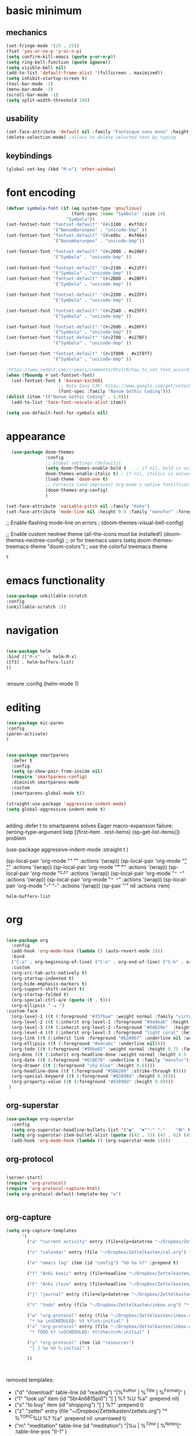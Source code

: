 * basic minimum
** mechanics 

#+BEGIN_SRC emacs-lisp
  (set-fringe-mode '(25 . 25))
  (fset 'yes-or-no-p 'y-or-n-p)
  (setq confirm-kill-emacs (quote y-or-n-p))
  (setq ring-bell-function (quote ignore))
  (setq visible-bell nil)
  (add-to-list 'default-frame-alist '(fullscreen . maximized))
  (setq inhibit-startup-screen t)
  (tool-bar-mode -1)
  (menu-bar-mode -1)
  (scroll-bar-mode -1)
  (setq split-width-threshold 100)
#+END_SRC

#+RESULTS:
: 120

** usability
#+BEGIN_SRC emacs-lisp
  (set-face-attribute 'default nil :family "Fantasque sans mono" :height 200 :weight 'normal  :foreground "#ebdcb2")
  (delete-selection-mode) ;allows to delete selected text by typing
#+END_SRC

#+RESULTS:

** keybindings
#+BEGIN_SRC emacs-lisp 
  (global-set-key (kbd "M-o") 'other-window)

#+end_src

#+RESULTS:
: other-window

* font encoding
#+BEGIN_SRC emacs-lisp
  (defvar symbola-font (if (eq system-type 'gnu/linux)
                           (font-spec :name "Symbola" :size 14)
                         "Symbola"))
  (set-fontset-font "fontset-default" '(#x1100 . #xffdc)
                    '("NanumBarunpen" . "unicode-bmp" ))
  (set-fontset-font "fontset-default" '(#xe0bc . #xf66e) 
                    '("Nanumbarunpen" . "unicode-bmp"))

  (set-fontset-font "fontset-default" '(#x2000 . #x206F)
                    '("Symbola" . "unicode-bmp" ))
                                          ;
  (set-fontset-font "fontset-default" '(#x2190 . #x21FF)
                    '("Symbola" . "unicode-bmp" ))
  (set-fontset-font "fontset-default" '(#x2B00 . #x2BFF)
                    '("Symbola" . "unicode-bmp" ))

  (set-fontset-font "fontset-default" '(#x2200 . #x22FF)
                    '("Symbola" . "unicode-bmp" ))

  (set-fontset-font "fontset-default" '(#x25A0 . #x25FF)
                    '("Symbola" . "unicode-bmp" ))

  (set-fontset-font "fontset-default" '(#x2600 . #x26FF)
                    '("Symbola" . "unicode-bmp" ))
  (set-fontset-font "fontset-default" '(#x2700 . #x27BF)
                    '("Symbola" . "unicode-bmp" ))

  (set-fontset-font "fontset-default" '(#x1f800 . #x1f8ff)
                    '("Symbola" . "unicode-bmp" ))

  ;https://www.reddit.com/r/emacs/comments/8tz1r0/how_to_set_font_according_to_languages_that_i/e1bjce6?utm_source=share&utm_medium=web2x&context=3
  (when (fboundp #'set-fontset-font)
    (set-fontset-font t 'korean-ksc5601	
                      ;; Noto Sans CJK: https://www.google.com/get/noto/help/cjk/
                      (font-spec :family "Nanum Gothic Coding")))
  (dolist (item '(("Nanum Gothic Coding" . 1.0)))
    (add-to-list 'face-font-rescale-alist item))

  (setq use-default-font-for-symbols nil)

#+END_SRC  

#+RESULTS:

* appearance
#+BEGIN_SRC emacs-lisp
  (use-package doom-themes
               :config
               ;; Global settings (defaults)
               (setq doom-themes-enable-bold t    ; if nil, bold is universally disabled
               doom-themes-enable-italic t) ; if nil, italics is universally disabled
               (load-theme 'doom-one t)
               ;; Corrects (and improves) org-mode's native fontification.
               (doom-themes-org-config)
               )

(set-face-attribute 'variable-pitch nil :family "Koho")
(set-face-attribute 'mode-line nil :height 0.9 :family "monofur" :foreground "deep sky blue")
#+END_SRC  

#+RESULTS:

 



  ;; Enable flashing mode-line on errors
                                          ;  (doom-themes-visual-bell-config)

    ;; Enable custom neotree theme (all-the-icons must be installed!)
    (doom-themes-neotree-config)
    ;; or for treemacs users
    (setq doom-themes-treemacs-theme "doom-colors") ; use the colorful treemacs theme
    
#+RESULTS:
: t

* emacs functionality
#+BEGIN_SRC emacs-lisp
(use-package unkillable-scratch
:config
(unkillable-scratch 1))

#+END_SRC

#+RESULTS:
: t

* navigation
#+BEGIN_SRC emacs-lisp

(use-package helm
:bind (("M-x"   . helm-M-x)
([f3] . helm-buffers-list)           
))


#+END_SRC  

#+RESULTS:
: helm-buffers-list
  

:ensure
:config (helm-mode 1)
* editing
#+BEGIN_SRC emacs-lisp
  (use-package mic-paren
  :config
  (paren-activate)
  )


  (use-package smartparens 
    :defer t 
    :config
    (setq sp-show-pair-from-inside nil)
    (require 'smartparens-config)
    :diminish smartparens-mode
    :custom
    (smartparens-global-mode t))

  (straight-use-package 'aggressive-indent-mode)
  (setq global-aggressive-indent-mode t)


#+END_SRC

#+RESULTS:
: t

adding :defer t to smartparens solves Eager macro-expansion failure: (wrong-type-argument listp [(first-item . rest-items) (sp-get-list-items)]) problem 
    

(use-package aggressive-indent-mode
:straight t
)



(sp-local-pair 'org-mode "/" "/" :actions '(wrap))
(sp-local-pair 'org-mode "_" "_" :actions '(wrap))
(sp-local-pair 'org-mode "*" "*" :actions '(wrap))
(sp-local-pair 'org-mode "+" "+" :actions '(wrap))
(sp-local-pair 'org-mode "~" "~" :actions '(wrap))
(sp-local-pair 'org-mode "=" "=" :actions '(wrap))
(sp-local-pair 'org-mode "-" "-" :actions '(wrap))
(sp-pair "'" nil :actions :rem)


#+RESULTS:
: helm-buffers-list

* org


#+BEGIN_SRC emacs-lisp 

  (use-package org
    :config
    (add-hook 'org-mode-hook (lambda () (auto-revert-mode 1)))
    :bind
    ("C-a" . org-beginning-of-line) ("C-e" . org-end-of-line) ("C-k" . org-kill-line)
    :custom
    (org-src-tab-acts-natively t)
    (org-startup-indented t)
    (org-hide-emphasis-markers t)
    (org-support-shift-select t)
    (org-startup-folded t)
    (org-special-ctrl-a/e (quote (t . t)))
    (org-ellipsis " ⬎ ")
  :custom-face
    (org-level-1 ((t (:foreground "#337bae" :weight normal :family "victor mono"))))  
    (org-level-2 ((t (:inherit org-level-1 :foreground "#9a9eab" :height 0.9))))
    (org-level-3 ((t (:inherit org-level-2 :foreground "#68829e"  :height 0.9))))
    (org-level-4 ((t (:inherit org-level-3 :foreground "light coral" :height 1.0))))
    (org-link ((t (:inherit link :foreground "#b38867" :underline nil :weight normal :family "monofur"))))
    (org-ellipsis ((t (:foreground "#a4cabc" :underline nil))))
    (org-todo ((t (:foreground "#98be65" :weight normal :height 0.75 :family "nova mono"))))
   (org-done ((t (:inherit org-headline-done :weight normal :height 0.9 :family "nova mono"))))
    (org-date ((t (:foreground "#ECBE7B" :underline t :family "monofur"))))
    (org-drawer ((t (:foreground "sky blue" :height 0.8))))
    (org-headline-done ((t (:foreground "#5B6268" :strike-through t))))
    (org-special-keyword ((t (:foreground "#83898d" :height 0.9)))) 
    (org-property-value ((t (:foreground "#83898d" :height 0.9)))) 
   )
#+end_src

#+RESULTS:
: org-kill-line



** org-superstar


#+BEGIN_SRC emacs-lisp
  (use-package org-superstar
    :config
    (setq org-superstar-headline-bullets-list '("◉"  "❤""☆" "♢"    "⭆" ))
    (setq org-superstar-item-bullet-alist (quote ((42 . 33) (43 . 62) (45 . 45))))
    (add-hook 'org-mode-hook (lambda () (org-superstar-mode 1))))

#+END_SRC

#+RESULTS:
: t

** org-protocol
#+BEGIN_SRC emacs-lisp

  (server-start)
  (require 'org-protocol)
  (require 'org-protocol-capture-html)
  (setq org-protocol-default-template-key "w")


#+END_SRC

#+RESULTS:
: w

** org-capture
#+BEGIN_SRC emacs-lisp
  (setq org-capture-templates
        '(
          ("a" "current activity" entry (file+olp+datetree "~/Dropbox/Zettelkasten/journal.org") "** %? \n" :clock-in t :clock-keep t :kill-buffer nil ) 

          ("c" "calendar" entry (file "~/Dropbox/Zettelkasten/cal.org") "* %^{EVENT}\n%^t\n%a\n%?")

          ("e" "emacs log" item (id "config") "%U %a %?" :prepend t) 

          ("f" "Anki basic" entry (file+headline "~/Dropbox/Zettelkasten/anki.org" "Dispatch Shelf") "* %<%H:%M>   \n:PROPERTIES:\n:ANKI_NOTE_TYPE: Basic (and reversed card)\n:ANKI_DECK: Default\n:END:\n** Front\n%^{Front}\n** Back\n%^{Back}%?")

          ("F" "Anki cloze" entry (file+headline "~/Dropbox/Zettelkasten/anki.org" "Dispatch Shelf") "* %<%H:%M>   \n:PROPERTIES:\n:ANKI_NOTE_TYPE: Cloze\n:ANKI_DECK: Default\n:END:\n** Text\n%^{Front}%?\n** Extra")

          ("j" "journal" entry (file+olp+datetree "~/Dropbox/Zettelkasten/journal.org") "** journal :journal: \n%U  \n%?\n\n"   :clock-in t :clock-resume t :clock-keep nil :kill-buffer nil :append t) 

          ("t" "todo" entry (file "~/Dropbox/Zettelkasten/inbox.org") "* TODO %? \nSCHEDULED: %t\n%a\n" :prepend nil)

          ("w" "org-protocol" entry (file "~/Dropbox/Zettelkasten/inbox.org")
           "* %a \nSCHEDULED: %t %?\n%:initial" )
          ("x" "org-protocol" entry (file "~/Dropbox/Zettelkasten/inbox.org")
           "* TODO %? \nSCHEDULED: %t\n%a\n\n%:initial" )

          ("y" "org-protocol" item (id "resources")
           "[ ] %a %U %:initial" )

          ))



#+END_SRC

#+RESULTS:
| a         | current activity | entry       | (file+olp+datetree ~/Dropbox/Zettelkasten/journal.org) | ** %?        |     |
| :clock-in | t                | :clock-keep | t                                                      | :kill-buffer | nil |
| c         | calendar         | entry       | (file ~/Dropbox/Zettelkasten/cal.org)                  | * %^{EVENT}  |     |

removed templates:
- ("d" "download" table-line (id "reading") "|%^{Author} | %^{Title} | %^{Format}|"  )
- ("l" "look up" item (id "5br4n6815pi0") "[ ] %? %U %a" :prepend nil)
- ("s" "to buy" item (id "shopping") "[ ] %?" :prepend t)
- ("z" "zettel" entry (file "~/Dropbox/Zettelkasten/zettels.org") "* %^{TOPIC}\n%U\n %? \n%a\n\n\n" :prepend nil :unarrowed t)
-           ("m" "meditation" table-line (id "meditation") "|%u | %^{Time} | %^{Notes}|" :table-line-pos "II-1" )

* autosave/backup
#+BEGIN_SRC emacs-lisp
  (use-package magit
    :init (progn
            (setq magit-repository-directories '("~/Dropbox/" ))))
  (setq global-auto-revert-mode t)
  (setq auto-save-interval 5)
#+END_SRC
  
#+RESULTS:
: 5

* pdfs
#+BEGIN_SRC emacs-lisp

  (use-package pdf-tools
    :magic ("%PDF" . pdf-view-mode)
    :config
    (pdf-tools-install :no-query))
  (use-package pdf-view-restore)


#+END_SRC

#+RESULTS:

(add-to-list 'org-file-apps '("\\.pdf\\'" . org-pdfview-open))
  (add-to-list 'org-file-apps '("\\.pdf::\\([[:digit:]]+\\)\\'" .  org-pdfview-open))


(use-package org-pdf-tools
:straight t)

(use-package org-noter-pdf-tools
:straight t)

* load files
#+BEGIN_SRC emacs-lisp
  (find-file "/home/betsy/.emacs")
  (find-file "~/Dropbox/Zettelkasten/inbox.org")
  (find-file "~/Dropbox/emacs/config-thinkpad-extra.org")
  (find-file "~/Dropbox/emacs/config-thinkpad.org")
#+END_SRC  
